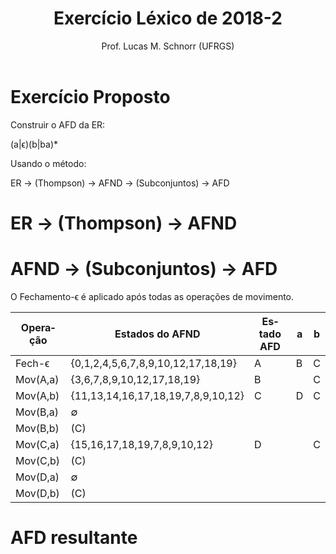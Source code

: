 # -*- coding: utf-8 -*-
# -*- mode: org -*-
#+startup: beamer overview indent
#+LANGUAGE: pt-br
#+TAGS: noexport(n)
#+EXPORT_EXCLUDE_TAGS: noexport
#+EXPORT_SELECT_TAGS: export

#+Title: Exercício Léxico de 2018-2
#+Author: Prof. Lucas M. Schnorr (UFRGS)
#+Date: \copyleft

#+LaTeX_CLASS: beamer
#+LaTeX_CLASS_OPTIONS: [xcolor=dvipsnames]
#+OPTIONS:   H:1 num:t toc:nil \n:nil @:t ::t |:t ^:t -:t f:t *:t <:t
#+LATEX_HEADER: \input{../org-babel.tex}

* Exercício Proposto

#+BEGIN_CENTER
Construir o AFD da ER:

(a|\epsilon)(b|ba)*

Usando o método:

ER \to (Thompson) \rightarrow AFND \to (Subconjuntos) \rightarrow AFD
#+END_CENTER

* Grafo em DOT (AFND)                                              :noexport:

#+BEGIN_SRC dot :tangle ./img/lexico-2018-2.dot
digraph ex1 {
  rankdir=LR;
  margin=0;
  shape = circle;

  0 [shape = circle];
  start [shape = point];
  19 [shape = doublecircle];  

  start -> 0;
  0 -> 1 [ label = "&epsilon;", fontsize = "20pt" ];
  1 -> 2 [ label = "&epsilon;", fontsize = "20pt" ];
  1 -> 4 [ label = "&epsilon;", fontsize = "20pt" ];
  2 -> 3 [ label = "a", fontsize = "20pt"];
  4 -> 5 [ label = "&epsilon;", fontsize = "20pt" ];
  3 -> 6 [ label = "&epsilon;", fontsize = "20pt" ];
  5 -> 6 [ label = "&epsilon;", fontsize = "20pt" ];
  6 -> 7 [ label = "&epsilon;", fontsize = "20pt" ];

  7 -> 8 [ label = "&epsilon;", fontsize = "20pt" ];
  8 -> 9 [ label = "&epsilon;", fontsize = "20pt" ];
  8 -> 17 [ label = "&epsilon;", fontsize = "20pt" ];
  9 -> 10 [ label = "&epsilon;", fontsize = "20pt" ];
  9 -> 12 [ label = "&epsilon;", fontsize = "20pt" ];
  10 -> 11 [label = "b", fontsize = "20pt"];
  12 -> 13 [label = "b", fontsize = "20pt"];
  13 -> 14 [ label = "&epsilon;", fontsize = "20pt" ];
  14 -> 15 [label = "a", fontsize = "20pt"];
  15 -> 16 [ label = "&epsilon;", fontsize = "20pt" ];
  11 -> 16 [ label = "&epsilon;", fontsize = "20pt" ];
  16 -> 17 [ label = "&epsilon;", fontsize = "20pt" ];
  17 -> 18 [ label = "&epsilon;", fontsize = "20pt" ];
  18 -> 19 [ label = "&epsilon;", fontsize = "20pt" ];

  # back
  18 -> 7 [ label = "&epsilon;", fontsize = "20pt" ];
}
#+END_SRC

Gerar o PNG:

#+begin_src shell :results output
cd img;
dot ./lexico-2018-2.dot -Tpng -o lexico-2018-2.png
#+end_src

#+RESULTS:

* ER \to (Thompson) \to AFND

[[./img/lexico-2018-2.png]]

* AFND \to (Subconjuntos) \to AFD

O Fechamento-\epsilon é aplicado após todas as operações de movimento.

| Operação | Estados do AFND                    | Estado AFD | a | b |
|----------+------------------------------------+------------+---+---|
| Fech-\epsilon   | {0,1,2,4,5,6,7,8,9,10,12,17,18,19} | A          | B | C |
| Mov(A,a) | {3,6,7,8,9,10,12,17,18,19}         | B          |   | C |
| Mov(A,b) | {11,13,14,16,17,18,19,7,8,9,10,12} | C          | D | C |
| Mov(B,a) | \empty                                  |            |   |   |
| Mov(B,b) | (C)                                |            |   |   |
| Mov(C,a) | {15,16,17,18,19,7,8,9,10,12}       | D          |   | C |
| Mov(C,b) | (C)                                |            |   |   |
| Mov(D,a) | \empty                                  |            |   |   |
| Mov(D,b) | (C)                                |            |   |   |

* Grafo em DOT (AFD)                                               :noexport:

#+BEGIN_SRC dot :tangle ./img/lexico-2018-2-afd.dot
digraph ex1 {
  rankdir=LR;
  margin=0;
  shape = circle;

  start [shape = point];
  A [shape = doublecircle];
  B [shape = doublecircle];
  C [shape = doublecircle];
  D [shape = doublecircle];  

  start -> A;
  A -> B [ label = "a", fontsize = "20pt" ];
  A -> C [ label = "b", fontsize = "20pt" ];
  B -> C [ label = "b", fontsize = "20pt" ];
  C -> D [ label = "a", fontsize = "20pt" ];
  C -> C [ label = "b", fontsize = "20pt" ];
  D -> C [ label = "b", fontsize = "20pt" ];
}
#+END_SRC

Gerar o PNG:

#+begin_src shell :results output
cd img;
dot ./lexico-2018-2-afd.dot -Tpng -o lexico-2018-2-afd.png
#+end_src

#+RESULTS:

* AFD resultante

[[./img/lexico-2018-2-afd.png]]
